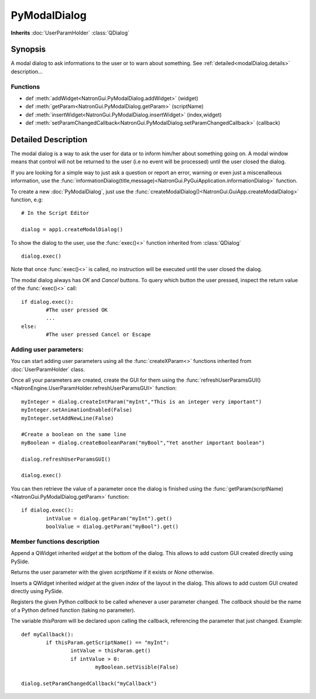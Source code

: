 .. module:: NatronGui
.. _GuiApp:

PyModalDialog
******************

**Inherits** :doc:`UserParamHolder` :class:`QDialog`


Synopsis
-------------

A modal dialog to ask informations to the user or to warn about something.
See :ref:`detailed<modalDialog.details>` description...


Functions
^^^^^^^^^

*    def :meth:`addWidget<NatronGui.PyModalDialog.addWidget>` (widget)
*    def :meth:`getParam<NatronGui.PyModalDialog.getParam>` (scriptName)
*    def :meth:`insertWidget<NatronGui.PyModalDialog.insertWidget>` (index,widget)
*    def :meth:`setParamChangedCallback<NatronGui.PyModalDialog.setParamChangedCallback>` (callback)

.. _modalDialog.details:

Detailed Description
---------------------------

The modal dialog is a way to ask the user for data or to inform him/her about something going on.
A modal window means that control will not be returned to the user (i.e no event will be processed) until
the user closed the dialog.

If you are looking for a simple way to just ask a question or report an error, warning or even
just a miscenalleous information, use the :func:`informationDialog(title,message)<NatronGui.PyGuiApplication.informationDialog>` function.

To create a new :doc:`PyModalDialog`, just use the :func:`createModalDialog()<NatronGui.GuiApp.createModalDialog>` function, e.g::

	# In the Script Editor
	
	dialog = app1.createModalDialog()
	
To show the dialog to the user, use the :func:`exec()<>` function inherited from :class:`QDialog` ::

	dialog.exec()
	
Note that once :func:`exec()<>` is called, no instruction will be executed until the user closed the dialog. 

The modal dialog always has *OK* and *Cancel* buttons. To query which button the user pressed, inspect the return value of the :func:`exec()<>` call::

	if dialog.exec():
		#The user pressed OK
		...
	else:
		#The user pressed Cancel or Escape
		
Adding user parameters:
^^^^^^^^^^^^^^^^^^^^^^^


You can start adding user parameters using all the :func:`createXParam<>` functions inherited from :doc:`UserParamHolder` class.

Once all your parameters are created, create the GUI for them using the :func:`refreshUserParamsGUI()<NatronEngine.UserParamHolder.refreshUserParamsGUI>` function::

	myInteger = dialog.createIntParam("myInt","This is an integer very important")
	myInteger.setAnimationEnabled(False)
	myInteger.setAddNewLine(False)
	
	#Create a boolean on the same line
	myBoolean = dialog.createBooleanParam("myBool","Yet another important boolean")
	
	dialog.refreshUserParamsGUI()
	
	dialog.exec()
	
You can then retrieve the value of a parameter once the dialog is finished using the :func:`getParam(scriptName)<NatronGui.PyModalDialog.getParam>` function::

	if dialog.exec():
		intValue = dialog.getParam("myInt").get()
		boolValue = dialog.getParam("myBool").get()

		
Member functions description
^^^^^^^^^^^^^^^^^^^^^^^^^^^^

.. method:: NatronGui.PyModalDialog.addWidget(widget)

	:param widget: :class:`PySide.QtGui.QWidget`
	
Append a QWidget inherited *widget* at the bottom of the dialog. This allows to add custom GUI created directly using PySide.




.. method:: NatronGui.PyModalDialog.getParam(scriptName)
	
	:param scriptName: :class:`str`
	:rtype: :class:`Param<NatronEngine.Param>`
	
Returns the user parameter with the given *scriptName* if it exists or *None* otherwise.




.. method:: NatronGui.PyModalDialog.insertWidget(index,widget)

	:param index: :class:`int`
	:param widget: :class:`PySide.QtGui.QWidget`
	
Inserts a QWidget inherited *widget* at the given *index* of the layout in the dialog. This allows to add custom GUI created directly using PySide.




.. method:: NatronGui.PyModalDialog.setParamChangedCallback(callback)
	
	:param callback: :class:`str`

Registers the given Python *callback* to be called whenever a user parameter changed. 
The *callback* should be the name of a Python defined function (taking no parameter). 

The variable *thisParam* will be declared upon calling the callback, referencing the parameter that just changed.
Example::

	def myCallback():
		if thisParam.getScriptName() == "myInt":
			intValue = thisParam.get()
			if intValue > 0:
				myBoolean.setVisible(False)
		
	dialog.setParamChangedCallback("myCallback")
		


